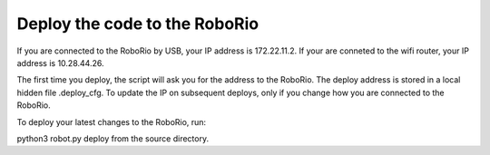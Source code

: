 .. _deploy:

Deploy the code to the RoboRio
==============================

If you are connected to the RoboRio by USB, your IP address is 172.22.11.2. If your are conneted to the wifi
router, your IP address is 10.28.44.26.

The first time you deploy, the script will ask you for the address to the RoboRio. The deploy address is
stored in a local hidden file .deploy_cfg. To update the IP on subsequent deploys, only if you change how you are
connected to the RoboRio.

To deploy your latest changes to the RoboRio, run:

python3 robot.py deploy from the source directory. 